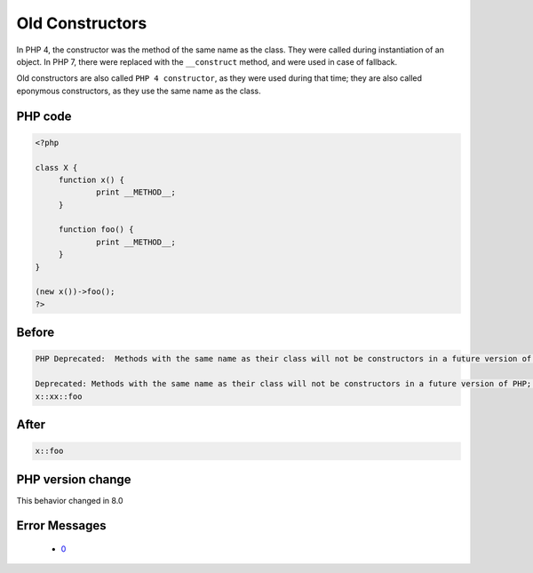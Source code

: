 .. _`old-constructors`:

Old Constructors
================
.. meta::
	:description:
		Old Constructors: In PHP 4, the constructor was the method of the same name as the class.
	:twitter:card: summary_large_image
	:twitter:site: @exakat
	:twitter:title: Old Constructors
	:twitter:description: Old Constructors: In PHP 4, the constructor was the method of the same name as the class
	:twitter:creator: @exakat
	:twitter:image:src: https://php-changed-behaviors.readthedocs.io/en/latest/_static/logo.png
	:og:image: https://php-changed-behaviors.readthedocs.io/en/latest/_static/logo.png
	:og:title: Old Constructors
	:og:type: article
	:og:description: In PHP 4, the constructor was the method of the same name as the class
	:og:url: https://php-tips.readthedocs.io/en/latest/tips/OldConstructors.html
	:og:locale: en

In PHP 4, the constructor was the method of the same name as the class. They were called during instantiation of an object. In PHP 7, there were replaced with the ``__construct`` method, and were used in case of fallback.



Old constructors are also called ``PHP 4 constructor``, as they were used during that time; they are also called eponymous constructors, as they use the same name as the class. 

PHP code
________
.. code-block:: php

   <?php
   
   class X {
   	function x() {
   		print __METHOD__;
   	}
   
   	function foo() {
   		print __METHOD__;
   	}
   }
   
   (new x())->foo();
   ?>

Before
______
.. code-block:: output

   PHP Deprecated:  Methods with the same name as their class will not be constructors in a future version of PHP; x has a deprecated constructor
   
   Deprecated: Methods with the same name as their class will not be constructors in a future version of PHP; x has a deprecated constructor
   x::xx::foo

After
______
.. code-block:: output

   x::foo


PHP version change
__________________
This behavior changed in 8.0


Error Messages
______________

  + `0 <https://php-errors.readthedocs.io/en/latest/messages/.html>`_



